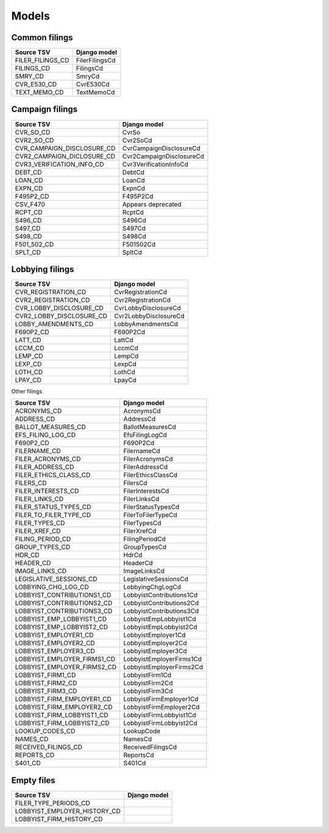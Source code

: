 Models
======

Common filings
--------------

+------------------------------+--------------------------+
| Source TSV                   | Django model             |
+==============================+==========================+
| FILER_FILINGS_CD             | FilerFilingsCd           |
+------------------------------+--------------------------+
| FILINGS_CD                   | FilingsCd                |
+------------------------------+--------------------------+
| SMRY_CD                      | SmryCd                   |
+------------------------------+--------------------------+
| CVR_E530_CD                  | CvrE530Cd                |
+------------------------------+--------------------------+
| TEXT_MEMO_CD                 | TextMemoCd               |
+------------------------------+--------------------------+


Campaign filings
----------------

+------------------------------+--------------------------+
| Source TSV                   | Django model             |
+==============================+==========================+
| CVR_SO_CD                    | CvrSo                    |
+------------------------------+--------------------------+
| CVR2_SO_CD                   | Cvr2SoCd                 |
+------------------------------+--------------------------+
| CVR_CAMPAIGN_DISCLOSURE_CD   | CvrCampaignDisclosureCd  |
+------------------------------+--------------------------+
| CVR2_CAMPAIGN_DICLOSURE_CD   | Cvr2CampaignDisclosureCd |
+------------------------------+--------------------------+
| CVR3_VERIFICATION_INFO_CD    | Cvr3VerificationInfoCd   |
+------------------------------+--------------------------+
| DEBT_CD                      | DebtCd                   |
+------------------------------+--------------------------+
| LOAN_CD                      | LoanCd                   |
+------------------------------+--------------------------+
| EXPN_CD                      | ExpnCd                   |
+------------------------------+--------------------------+
| F495P2_CD                    | F495P2Cd                 |
+------------------------------+--------------------------+
| CSV_F470                     | Appears deprecated       |
+------------------------------+--------------------------+
| RCPT_CD                      | RcptCd                   |
+------------------------------+--------------------------+
| S496_CD                      | S496Cd                   |
+------------------------------+--------------------------+
| S497_CD                      | S497Cd                   |
+------------------------------+--------------------------+
| S498_CD                      | S498Cd                   |
+------------------------------+--------------------------+
| F501_502_CD                  | F501502Cd                |
+------------------------------+--------------------------+
| SPLT_CD                      | SpltCd                   |
+------------------------------+--------------------------+

Lobbying filings
----------------

+------------------------------+--------------------------+
| Source TSV                   | Django model             |
+==============================+==========================+
| CVR_REGISTRATION_CD          | CvrRegistrationCd        |
+------------------------------+--------------------------+
| CVR2_REGISTRATION_CD         | Cvr2RegistrationCd       |
+------------------------------+--------------------------+
| CVR_LOBBY_DISCLOSURE_CD      | CvrLobbyDisclosureCd     |
+------------------------------+--------------------------+
| CVR2_LOBBY_DISCLOSURE_CD     | Cvr2LobbyDisclosureCd    |
+------------------------------+--------------------------+
| LOBBY_AMENDMENTS_CD          | LobbyAmendmentsCd        |
+------------------------------+--------------------------+
| F690P2_CD                    | F690P2Cd                 |
+------------------------------+--------------------------+
| LATT_CD                      | LattCd                   |
+------------------------------+--------------------------+
| LCCM_CD                      | LccmCd                   |
+------------------------------+--------------------------+
| LEMP_CD                      | LempCd                   |
+------------------------------+--------------------------+
| LEXP_CD                      | LexpCd                   |
+------------------------------+--------------------------+
| LOTH_CD                      | LothCd                   |
+------------------------------+--------------------------+
| LPAY_CD                      | LpayCd                   |
+------------------------------+--------------------------+


Other filings

+------------------------------+--------------------------+
| Source TSV                   | Django model             |
+==============================+==========================+
| ACRONYMS_CD                  | AcronymsCd               |
+------------------------------+--------------------------+
| ADDRESS_CD                   | AddressCd                |
+------------------------------+--------------------------+
| BALLOT_MEASURES_CD           | BallotMeasuresCd         |
+------------------------------+--------------------------+
| EFS_FILING_LOG_CD            | EfsFilingLogCd           |
+------------------------------+--------------------------+
| F690P2_CD                    | F690P2Cd                 |
+------------------------------+--------------------------+
| FILERNAME_CD                 | FilernameCd              |
+------------------------------+--------------------------+
| FILER_ACRONYMS_CD            | FilerAcronymsCd          |
+------------------------------+--------------------------+
| FILER_ADDRESS_CD             | FilerAddressCd           |
+------------------------------+--------------------------+
| FILER_ETHICS_CLASS_CD        | FilerEthicsClassCd       |
+------------------------------+--------------------------+
| FILERS_CD                    | FilersCd                 |
+------------------------------+--------------------------+
| FILER_INTERESTS_CD           | FilerInterestsCd         |
+------------------------------+--------------------------+
| FILER_LINKS_CD               | FilerLinksCd             |
+------------------------------+--------------------------+
| FILER_STATUS_TYPES_CD        | FilerStatusTypesCd       |
+------------------------------+--------------------------+
| FILER_TO_FILER_TYPE_CD       | FilerToFilerTypeCd       |
+------------------------------+--------------------------+
| FILER_TYPES_CD               | FilerTypesCd             |
+------------------------------+--------------------------+
| FILER_XREF_CD                | FilerXrefCd              |
+------------------------------+--------------------------+
| FILING_PERIOD_CD             | FilingPeriodCd           |
+------------------------------+--------------------------+
| GROUP_TYPES_CD               | GroupTypesCd             |
+------------------------------+--------------------------+
| HDR_CD                       | HdrCd                    |
+------------------------------+--------------------------+
| HEADER_CD                    | HeaderCd                 |
+------------------------------+--------------------------+
| IMAGE_LINKS_CD               | ImageLinksCd             |
+------------------------------+--------------------------+
| LEGISLATIVE_SESSIONS_CD      | LegislativeSessionsCd    |
+------------------------------+--------------------------+
| LOBBYING_CHG_LOG_CD          | LobbyingChgLogCd         |
+------------------------------+--------------------------+
| LOBBYIST_CONTRIBUTIONS1_CD   | LobbyistContributions1Cd |
+------------------------------+--------------------------+
| LOBBYIST_CONTRIBUTIONS2_CD   | LobbyistContributions2Cd |
+------------------------------+--------------------------+
| LOBBYIST_CONTRIBUTIONS3_CD   | LobbyistContributions3Cd |
+------------------------------+--------------------------+
| LOBBYIST_EMP_LOBBYIST1_CD    | LobbyistEmpLobbyist1Cd   |
+------------------------------+--------------------------+
| LOBBYIST_EMP_LOBBYIST2_CD    | LobbyistEmpLobbyist2Cd   |
+------------------------------+--------------------------+
| LOBBYIST_EMPLOYER1_CD        | LobbyistEmployer1Cd      |
+------------------------------+--------------------------+
| LOBBYIST_EMPLOYER2_CD        | LobbyistEmployer2Cd      |
+------------------------------+--------------------------+
| LOBBYIST_EMPLOYER3_CD        | LobbyistEmployer3Cd      |
+------------------------------+--------------------------+
| LOBBYIST_EMPLOYER_FIRMS1_CD  | LobbyistEmployerFirms1Cd |
+------------------------------+--------------------------+
| LOBBYIST_EMPLOYER_FIRMS2_CD  | LobbyistEmployerFirms2Cd |
+------------------------------+--------------------------+
| LOBBYIST_FIRM1_CD            | LobbyistFirm1Cd          |
+------------------------------+--------------------------+
| LOBBYIST_FIRM2_CD            | LobbyistFirm2Cd          |
+------------------------------+--------------------------+
| LOBBYIST_FIRM3_CD            | LobbyistFirm3Cd          |
+------------------------------+--------------------------+
| LOBBYIST_FIRM_EMPLOYER1_CD   | LobbyistFirmEmployer1Cd  |
+------------------------------+--------------------------+
| LOBBYIST_FIRM_EMPLOYER2_CD   | LobbyistFirmEmployer2Cd  |
+------------------------------+--------------------------+
| LOBBYIST_FIRM_LOBBYIST1_CD   | LobbyistFirmLobbyist1Cd  |
+------------------------------+--------------------------+
| LOBBYIST_FIRM_LOBBYIST2_CD   | LobbyistFirmLobbyist2Cd  |
+------------------------------+--------------------------+
| LOOKUP_CODES_CD              | LookupCode               |
+------------------------------+--------------------------+
| NAMES_CD                     | NamesCd                  |
+------------------------------+--------------------------+
| RECEIVED_FILINGS_CD          | ReceivedFilingsCd        |
+------------------------------+--------------------------+
| REPORTS_CD                   | ReportsCd                |
+------------------------------+--------------------------+
| S401_CD                      | S401Cd                   |
+------------------------------+--------------------------+


Empty files
-----------

+------------------------------+--------------------------+
| Source TSV                   | Django model             |
+==============================+==========================+
| FILER_TYPE_PERIODS_CD        |                          |
+------------------------------+--------------------------+
| LOBBYIST_EMPLOYER_HISTORY_CD |                          |
+------------------------------+--------------------------+
| LOBBYIST_FIRM_HISTORY_CD     |                          |
+------------------------------+--------------------------+
